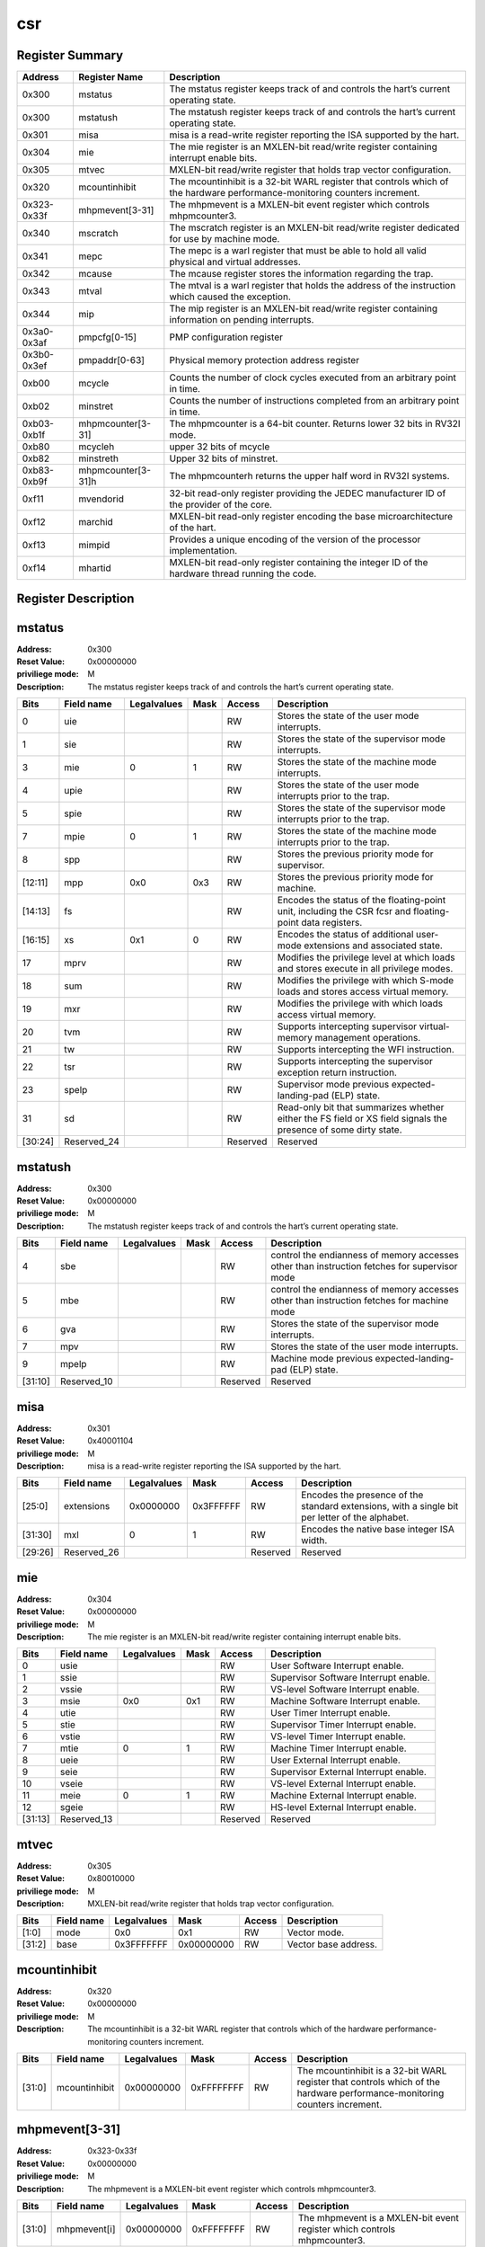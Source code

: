 .. ..::

   Copyright (c) 2024 OpenHW Group
   Copyright (c) 2024 Thales
   SPDX-License-Identifier: Apache-2.0 WITH SHL-2.1
   Author: Abdessamii Oukalrazqou

===
csr
===

Register Summary
----------------

+-------------+--------------------+----------------------------------------------------------------------------------------------------------------------------+
| Address     | Register Name      | Description                                                                                                                |
+=============+====================+============================================================================================================================+
| 0x300       | mstatus            | The mstatus register keeps track of and controls the hart’s current operating state.                                       |
+-------------+--------------------+----------------------------------------------------------------------------------------------------------------------------+
| 0x300       | mstatush           | The mstatush register keeps track of and controls the hart’s current operating state.                                      |
+-------------+--------------------+----------------------------------------------------------------------------------------------------------------------------+
| 0x301       | misa               | misa is a read-write register reporting the ISA supported by the hart.                                                     |
+-------------+--------------------+----------------------------------------------------------------------------------------------------------------------------+
| 0x304       | mie                | The mie register is an MXLEN-bit read/write register containing interrupt enable bits.                                     |
+-------------+--------------------+----------------------------------------------------------------------------------------------------------------------------+
| 0x305       | mtvec              | MXLEN-bit read/write register that holds trap vector configuration.                                                        |
+-------------+--------------------+----------------------------------------------------------------------------------------------------------------------------+
| 0x320       | mcountinhibit      | The mcountinhibit is a 32-bit WARL register that controls which of the hardware performance-monitoring counters increment. |
+-------------+--------------------+----------------------------------------------------------------------------------------------------------------------------+
| 0x323-0x33f | mhpmevent[3-31]    | The mhpmevent is a MXLEN-bit event register which controls mhpmcounter3.                                                   |
+-------------+--------------------+----------------------------------------------------------------------------------------------------------------------------+
| 0x340       | mscratch           | The mscratch register is an MXLEN-bit read/write register dedicated for use by machine mode.                               |
+-------------+--------------------+----------------------------------------------------------------------------------------------------------------------------+
| 0x341       | mepc               | The mepc is a warl register that must be able to hold all valid physical and virtual addresses.                            |
+-------------+--------------------+----------------------------------------------------------------------------------------------------------------------------+
| 0x342       | mcause             | The mcause register stores the information regarding the trap.                                                             |
+-------------+--------------------+----------------------------------------------------------------------------------------------------------------------------+
| 0x343       | mtval              | The mtval is a warl register that holds the address of the instruction which caused the exception.                         |
+-------------+--------------------+----------------------------------------------------------------------------------------------------------------------------+
| 0x344       | mip                | The mip register is an MXLEN-bit read/write register containing information on pending interrupts.                         |
+-------------+--------------------+----------------------------------------------------------------------------------------------------------------------------+
| 0x3a0-0x3af | pmpcfg[0-15]       | PMP configuration register                                                                                                 |
+-------------+--------------------+----------------------------------------------------------------------------------------------------------------------------+
| 0x3b0-0x3ef | pmpaddr[0-63]      | Physical memory protection address register                                                                                |
+-------------+--------------------+----------------------------------------------------------------------------------------------------------------------------+
| 0xb00       | mcycle             | Counts the number of clock cycles executed from an arbitrary point in time.                                                |
+-------------+--------------------+----------------------------------------------------------------------------------------------------------------------------+
| 0xb02       | minstret           | Counts the number of instructions completed from an arbitrary point in time.                                               |
+-------------+--------------------+----------------------------------------------------------------------------------------------------------------------------+
| 0xb03-0xb1f | mhpmcounter[3-31]  | The mhpmcounter is a 64-bit counter. Returns lower 32 bits in RV32I mode.                                                  |
+-------------+--------------------+----------------------------------------------------------------------------------------------------------------------------+
| 0xb80       | mcycleh            | upper 32 bits of mcycle                                                                                                    |
+-------------+--------------------+----------------------------------------------------------------------------------------------------------------------------+
| 0xb82       | minstreth          | Upper 32 bits of minstret.                                                                                                 |
+-------------+--------------------+----------------------------------------------------------------------------------------------------------------------------+
| 0xb83-0xb9f | mhpmcounter[3-31]h | The mhpmcounterh returns the upper half word in RV32I systems.                                                             |
+-------------+--------------------+----------------------------------------------------------------------------------------------------------------------------+
| 0xf11       | mvendorid          | 32-bit read-only register providing the JEDEC manufacturer ID of the provider of the core.                                 |
+-------------+--------------------+----------------------------------------------------------------------------------------------------------------------------+
| 0xf12       | marchid            | MXLEN-bit read-only register encoding the base microarchitecture of the hart.                                              |
+-------------+--------------------+----------------------------------------------------------------------------------------------------------------------------+
| 0xf13       | mimpid             | Provides a unique encoding of the version of the processor implementation.                                                 |
+-------------+--------------------+----------------------------------------------------------------------------------------------------------------------------+
| 0xf14       | mhartid            | MXLEN-bit read-only register containing the integer ID of the hardware thread running the code.                            |
+-------------+--------------------+----------------------------------------------------------------------------------------------------------------------------+

Register Description
--------------------
mstatus
-------

:Address: 0x300
:Reset Value: 0x00000000
:priviliege mode: M
:Description: The mstatus register keeps track of and controls the
   hart’s current operating state.

+---------+--------------+---------------+--------+----------+-----------------------------------------------------------------------------------------------------------------+
| Bits    | Field name   | Legalvalues   | Mask   | Access   | Description                                                                                                     |
+=========+==============+===============+========+==========+=================================================================================================================+
| 0       | uie          |               |        | RW       | Stores the state of the user mode interrupts.                                                                   |
+---------+--------------+---------------+--------+----------+-----------------------------------------------------------------------------------------------------------------+
| 1       | sie          |               |        | RW       | Stores the state of the supervisor mode interrupts.                                                             |
+---------+--------------+---------------+--------+----------+-----------------------------------------------------------------------------------------------------------------+
| 3       | mie          | 0             | 1      | RW       | Stores the state of the machine mode interrupts.                                                                |
+---------+--------------+---------------+--------+----------+-----------------------------------------------------------------------------------------------------------------+
| 4       | upie         |               |        | RW       | Stores the state of the user mode interrupts prior to the trap.                                                 |
+---------+--------------+---------------+--------+----------+-----------------------------------------------------------------------------------------------------------------+
| 5       | spie         |               |        | RW       | Stores the state of the supervisor mode interrupts prior to the trap.                                           |
+---------+--------------+---------------+--------+----------+-----------------------------------------------------------------------------------------------------------------+
| 7       | mpie         | 0             | 1      | RW       | Stores the state of the machine mode interrupts prior to the trap.                                              |
+---------+--------------+---------------+--------+----------+-----------------------------------------------------------------------------------------------------------------+
| 8       | spp          |               |        | RW       | Stores the previous priority mode for supervisor.                                                               |
+---------+--------------+---------------+--------+----------+-----------------------------------------------------------------------------------------------------------------+
| [12:11] | mpp          | 0x0           | 0x3    | RW       | Stores the previous priority mode for machine.                                                                  |
+---------+--------------+---------------+--------+----------+-----------------------------------------------------------------------------------------------------------------+
| [14:13] | fs           |               |        | RW       | Encodes the status of the floating-point unit, including the CSR fcsr and floating-point data registers.        |
+---------+--------------+---------------+--------+----------+-----------------------------------------------------------------------------------------------------------------+
| [16:15] | xs           | 0x1           | 0      | RW       | Encodes the status of additional user-mode extensions and associated state.                                     |
+---------+--------------+---------------+--------+----------+-----------------------------------------------------------------------------------------------------------------+
| 17      | mprv         |               |        | RW       | Modifies the privilege level at which loads and stores execute in all privilege modes.                          |
+---------+--------------+---------------+--------+----------+-----------------------------------------------------------------------------------------------------------------+
| 18      | sum          |               |        | RW       | Modifies the privilege with which S-mode loads and stores access virtual memory.                                |
+---------+--------------+---------------+--------+----------+-----------------------------------------------------------------------------------------------------------------+
| 19      | mxr          |               |        | RW       | Modifies the privilege with which loads access virtual memory.                                                  |
+---------+--------------+---------------+--------+----------+-----------------------------------------------------------------------------------------------------------------+
| 20      | tvm          |               |        | RW       | Supports intercepting supervisor virtual-memory management operations.                                          |
+---------+--------------+---------------+--------+----------+-----------------------------------------------------------------------------------------------------------------+
| 21      | tw           |               |        | RW       | Supports intercepting the WFI instruction.                                                                      |
+---------+--------------+---------------+--------+----------+-----------------------------------------------------------------------------------------------------------------+
| 22      | tsr          |               |        | RW       | Supports intercepting the supervisor exception return instruction.                                              |
+---------+--------------+---------------+--------+----------+-----------------------------------------------------------------------------------------------------------------+
| 23      | spelp        |               |        | RW       | Supervisor mode previous expected-landing-pad (ELP) state.                                                      |
+---------+--------------+---------------+--------+----------+-----------------------------------------------------------------------------------------------------------------+
| 31      | sd           |               |        | RW       | Read-only bit that summarizes whether either the FS field or XS field signals the presence of some dirty state. |
+---------+--------------+---------------+--------+----------+-----------------------------------------------------------------------------------------------------------------+
| [30:24] | Reserved_24  |               |        | Reserved | Reserved                                                                                                        |
+---------+--------------+---------------+--------+----------+-----------------------------------------------------------------------------------------------------------------+

mstatush
--------

:Address: 0x300
:Reset Value: 0x00000000
:priviliege mode: M
:Description: The mstatush register keeps track of and controls the
   hart’s current operating state.

+---------+--------------+---------------+--------+----------+----------------------------------------------------------------------------------------------+
| Bits    | Field name   | Legalvalues   | Mask   | Access   | Description                                                                                  |
+=========+==============+===============+========+==========+==============================================================================================+
| 4       | sbe          |               |        | RW       | control the endianness of memory accesses other than instruction fetches for supervisor mode |
+---------+--------------+---------------+--------+----------+----------------------------------------------------------------------------------------------+
| 5       | mbe          |               |        | RW       | control the endianness of memory accesses other than instruction fetches for machine mode    |
+---------+--------------+---------------+--------+----------+----------------------------------------------------------------------------------------------+
| 6       | gva          |               |        | RW       | Stores the state of the supervisor mode interrupts.                                          |
+---------+--------------+---------------+--------+----------+----------------------------------------------------------------------------------------------+
| 7       | mpv          |               |        | RW       | Stores the state of the user mode interrupts.                                                |
+---------+--------------+---------------+--------+----------+----------------------------------------------------------------------------------------------+
| 9       | mpelp        |               |        | RW       | Machine mode previous expected-landing-pad (ELP) state.                                      |
+---------+--------------+---------------+--------+----------+----------------------------------------------------------------------------------------------+
| [31:10] | Reserved_10  |               |        | Reserved | Reserved                                                                                     |
+---------+--------------+---------------+--------+----------+----------------------------------------------------------------------------------------------+

misa
----

:Address: 0x301
:Reset Value: 0x40001104
:priviliege mode: M
:Description: misa is a read-write register reporting the ISA supported
   by the hart.

+---------+--------------+---------------+-----------+----------+------------------------------------------------------------------------------------------------+
| Bits    | Field name   | Legalvalues   | Mask      | Access   | Description                                                                                    |
+=========+==============+===============+===========+==========+================================================================================================+
| [25:0]  | extensions   | 0x0000000     | 0x3FFFFFF | RW       | Encodes the presence of the standard extensions, with a single bit per letter of the alphabet. |
+---------+--------------+---------------+-----------+----------+------------------------------------------------------------------------------------------------+
| [31:30] | mxl          | 0             | 1         | RW       | Encodes the native base integer ISA width.                                                     |
+---------+--------------+---------------+-----------+----------+------------------------------------------------------------------------------------------------+
| [29:26] | Reserved_26  |               |           | Reserved | Reserved                                                                                       |
+---------+--------------+---------------+-----------+----------+------------------------------------------------------------------------------------------------+

mie
---

:Address: 0x304
:Reset Value: 0x00000000
:priviliege mode: M
:Description: The mie register is an MXLEN-bit read/write register
   containing interrupt enable bits.

+---------+--------------+---------------+--------+----------+---------------------------------------+
| Bits    | Field name   | Legalvalues   | Mask   | Access   | Description                           |
+=========+==============+===============+========+==========+=======================================+
| 0       | usie         |               |        | RW       | User Software Interrupt enable.       |
+---------+--------------+---------------+--------+----------+---------------------------------------+
| 1       | ssie         |               |        | RW       | Supervisor Software Interrupt enable. |
+---------+--------------+---------------+--------+----------+---------------------------------------+
| 2       | vssie        |               |        | RW       | VS-level Software Interrupt enable.   |
+---------+--------------+---------------+--------+----------+---------------------------------------+
| 3       | msie         | 0x0           | 0x1    | RW       | Machine Software Interrupt enable.    |
+---------+--------------+---------------+--------+----------+---------------------------------------+
| 4       | utie         |               |        | RW       | User Timer Interrupt enable.          |
+---------+--------------+---------------+--------+----------+---------------------------------------+
| 5       | stie         |               |        | RW       | Supervisor Timer Interrupt enable.    |
+---------+--------------+---------------+--------+----------+---------------------------------------+
| 6       | vstie        |               |        | RW       | VS-level Timer Interrupt enable.      |
+---------+--------------+---------------+--------+----------+---------------------------------------+
| 7       | mtie         | 0             | 1      | RW       | Machine Timer Interrupt enable.       |
+---------+--------------+---------------+--------+----------+---------------------------------------+
| 8       | ueie         |               |        | RW       | User External Interrupt enable.       |
+---------+--------------+---------------+--------+----------+---------------------------------------+
| 9       | seie         |               |        | RW       | Supervisor External Interrupt enable. |
+---------+--------------+---------------+--------+----------+---------------------------------------+
| 10      | vseie        |               |        | RW       | VS-level External Interrupt enable.   |
+---------+--------------+---------------+--------+----------+---------------------------------------+
| 11      | meie         | 0             | 1      | RW       | Machine External Interrupt enable.    |
+---------+--------------+---------------+--------+----------+---------------------------------------+
| 12      | sgeie        |               |        | RW       | HS-level External Interrupt enable.   |
+---------+--------------+---------------+--------+----------+---------------------------------------+
| [31:13] | Reserved_13  |               |        | Reserved | Reserved                              |
+---------+--------------+---------------+--------+----------+---------------------------------------+

mtvec
-----

:Address: 0x305
:Reset Value: 0x80010000
:priviliege mode: M
:Description: MXLEN-bit read/write register that holds trap vector
   configuration.

+--------+--------------+---------------+------------+----------+----------------------+
| Bits   | Field name   | Legalvalues   | Mask       | Access   | Description          |
+========+==============+===============+============+==========+======================+
| [1:0]  | mode         | 0x0           | 0x1        | RW       | Vector mode.         |
+--------+--------------+---------------+------------+----------+----------------------+
| [31:2] | base         | 0x3FFFFFFF    | 0x00000000 | RW       | Vector base address. |
+--------+--------------+---------------+------------+----------+----------------------+

mcountinhibit
-------------

:Address: 0x320
:Reset Value: 0x00000000
:priviliege mode: M
:Description: The mcountinhibit is a 32-bit WARL register that controls
   which of the hardware performance-monitoring counters increment.

+--------+---------------+---------------+------------+----------+----------------------------------------------------------------------------------------------------------------------------+
| Bits   | Field name    | Legalvalues   | Mask       | Access   | Description                                                                                                                |
+========+===============+===============+============+==========+============================================================================================================================+
| [31:0] | mcountinhibit | 0x00000000    | 0xFFFFFFFF | RW       | The mcountinhibit is a 32-bit WARL register that controls which of the hardware performance-monitoring counters increment. |
+--------+---------------+---------------+------------+----------+----------------------------------------------------------------------------------------------------------------------------+

mhpmevent[3-31]
---------------

:Address: 0x323-0x33f
:Reset Value: 0x00000000
:priviliege mode: M
:Description: The mhpmevent is a MXLEN-bit event register which controls
   mhpmcounter3.

+--------+--------------+---------------+------------+----------+--------------------------------------------------------------------------+
| Bits   | Field name   | Legalvalues   | Mask       | Access   | Description                                                              |
+========+==============+===============+============+==========+==========================================================================+
| [31:0] | mhpmevent[i] | 0x00000000    | 0xFFFFFFFF | RW       | The mhpmevent is a MXLEN-bit event register which controls mhpmcounter3. |
+--------+--------------+---------------+------------+----------+--------------------------------------------------------------------------+

mscratch
--------

:Address: 0x340
:Reset Value: 0x00000000
:priviliege mode: M
:Description: The mscratch register is an MXLEN-bit read/write register
   dedicated for use by machine mode.

+--------+--------------+---------------+------------+----------+----------------------------------------------------------------------------------------------+
| Bits   | Field name   | Legalvalues   | Mask       | Access   | Description                                                                                  |
+========+==============+===============+============+==========+==============================================================================================+
| [31:0] | mscratch     | 0x00000000    | 0xFFFFFFFF | RW       | The mscratch register is an MXLEN-bit read/write register dedicated for use by machine mode. |
+--------+--------------+---------------+------------+----------+----------------------------------------------------------------------------------------------+

mepc
----

:Address: 0x341
:Reset Value: 0x00000000
:priviliege mode: M
:Description: The mepc is a warl register that must be able to hold all
   valid physical and virtual addresses.

+--------+--------------+---------------+------------+----------+-------------------------------------------------------------------------------------------------+
| Bits   | Field name   | Legalvalues   | Mask       | Access   | Description                                                                                     |
+========+==============+===============+============+==========+=================================================================================================+
| [31:0] | mepc         | 0x00000000    | 0xFFFFFFFF | RW       | The mepc is a warl register that must be able to hold all valid physical and virtual addresses. |
+--------+--------------+---------------+------------+----------+-------------------------------------------------------------------------------------------------+

mcause
------

:Address: 0x342
:Reset Value: 0x00000000
:priviliege mode: M
:Description: The mcause register stores the information regarding the
   trap.

+--------+----------------+---------------+--------+----------+-----------------------------------------------------+
| Bits   | Field name     | Legalvalues   | Mask   | Access   | Description                                         |
+========+================+===============+========+==========+=====================================================+
| [30:0] | exception_code | 0             | 15     | RW       | Encodes the exception code.                         |
+--------+----------------+---------------+--------+----------+-----------------------------------------------------+
| 31     | interrupt      | 0x0           | 0x1    | RW       | Indicates whether the trap was due to an interrupt. |
+--------+----------------+---------------+--------+----------+-----------------------------------------------------+

mtval
-----

:Address: 0x343
:Reset Value: 0x00000000
:priviliege mode: M
:Description: The mtval is a warl register that holds the address of the
   instruction which caused the exception.

+--------+--------------+---------------+------------+----------+----------------------------------------------------------------------------------------------------+
| Bits   | Field name   | Legalvalues   | Mask       | Access   | Description                                                                                        |
+========+==============+===============+============+==========+====================================================================================================+
| [31:0] | mtval        | 0x00000000    | 0xFFFFFFFF | RW       | The mtval is a warl register that holds the address of the instruction which caused the exception. |
+--------+--------------+---------------+------------+----------+----------------------------------------------------------------------------------------------------+

mip
---

:Address: 0x344
:Reset Value: 0x00000000
:priviliege mode: M
:Description: The mip register is an MXLEN-bit read/write register
   containing information on pending interrupts.

+---------+--------------+---------------+--------+----------+----------------------------------------+
| Bits    | Field name   | Legalvalues   | Mask   | Access   | Description                            |
+=========+==============+===============+========+==========+========================================+
| 0       | usip         |               |        | RW       | User Software Interrupt Pending.       |
+---------+--------------+---------------+--------+----------+----------------------------------------+
| 1       | ssip         |               |        | RW       | Supervisor Software Interrupt Pending. |
+---------+--------------+---------------+--------+----------+----------------------------------------+
| 2       | vssip        |               |        | RW       | VS-level Software Interrupt Pending.   |
+---------+--------------+---------------+--------+----------+----------------------------------------+
| 3       | msip         | 0x1           | 0      | RW       | Machine Software Interrupt Pending.    |
+---------+--------------+---------------+--------+----------+----------------------------------------+
| 4       | utip         |               |        | RW       | User Timer Interrupt Pending.          |
+---------+--------------+---------------+--------+----------+----------------------------------------+
| 5       | stip         |               |        | RW       | Supervisor Timer Interrupt Pending.    |
+---------+--------------+---------------+--------+----------+----------------------------------------+
| 6       | vstip        |               |        | RW       | VS-level Timer Interrupt Pending.      |
+---------+--------------+---------------+--------+----------+----------------------------------------+
| 7       | mtip         | 0x1           | 0      | RW       | Machine Timer Interrupt Pending.       |
+---------+--------------+---------------+--------+----------+----------------------------------------+
| 8       | ueip         |               |        | RW       | User External Interrupt Pending.       |
+---------+--------------+---------------+--------+----------+----------------------------------------+
| 9       | seip         |               |        | RW       | Supervisor External Interrupt Pending. |
+---------+--------------+---------------+--------+----------+----------------------------------------+
| 10      | vseip        |               |        | RW       | VS-level External Interrupt Pending.   |
+---------+--------------+---------------+--------+----------+----------------------------------------+
| 11      | meip         | 0x1           | 0      | RW       | Machine External Interrupt Pending.    |
+---------+--------------+---------------+--------+----------+----------------------------------------+
| 12      | sgeip        |               |        | RW       | HS-level External Interrupt Pending.   |
+---------+--------------+---------------+--------+----------+----------------------------------------+
| [31:13] | Reserved_13  |               |        | Reserved | Reserved                               |
+---------+--------------+---------------+--------+----------+----------------------------------------+

pmpcfg[0-15]
------------

:Address: 0x3a0-0x3af
:Reset Value: 0x00000000
:priviliege mode: M
:Description: PMP configuration register

+---------+-----------------+---------------+--------+----------+------------------------+
| Bits    | Field name      | Legalvalues   | Mask   | Access   | Description            |
+=========+=================+===============+========+==========+========================+
| [7:0]   | pmp[i*4 + 0]cfg | 0x00          | 0xFF   | RW       | pmp configuration bits |
+---------+-----------------+---------------+--------+----------+------------------------+
| [15:8]  | pmp[i*4 + 1]cfg | 0x00          | 0xFF   | RW       | pmp configuration bits |
+---------+-----------------+---------------+--------+----------+------------------------+
| [23:16] | pmp[i*4 + 2]cfg | 0x00          | 0xFF   | RW       | pmp configuration bits |
+---------+-----------------+---------------+--------+----------+------------------------+
| [31:24] | pmp[i*4 + 3]cfg | 0x00          | 0xFF   | RW       | pmp configuration bits |
+---------+-----------------+---------------+--------+----------+------------------------+

pmpaddr[0-63]
-------------

:Address: 0x3b0-0x3ef
:Reset Value: 0x00000020
:priviliege mode: M
:Description: Physical memory protection address register

+--------+--------------+---------------+------------+----------+---------------------------------------------+
| Bits   | Field name   | Legalvalues   | Mask       | Access   | Description                                 |
+========+==============+===============+============+==========+=============================================+
| [31:0] | pmpaddr[i]   | 0x00000000    | 0xFFFFFFFF | RW       | Physical memory protection address register |
+--------+--------------+---------------+------------+----------+---------------------------------------------+

mcycle
------

:Address: 0xb00
:Reset Value: 0x00000000
:priviliege mode: M
:Description: Counts the number of clock cycles executed from an
   arbitrary point in time.

+--------+--------------+---------------+------------+----------+-----------------------------------------------------------------------------+
| Bits   | Field name   | Legalvalues   | Mask       | Access   | Description                                                                 |
+========+==============+===============+============+==========+=============================================================================+
| [31:0] | mcycle       | 0x00000000    | 0xFFFFFFFF | RW       | Counts the number of clock cycles executed from an arbitrary point in time. |
+--------+--------------+---------------+------------+----------+-----------------------------------------------------------------------------+

minstret
--------

:Address: 0xb02
:Reset Value: 0x00000000
:priviliege mode: M
:Description: Counts the number of instructions completed from an
   arbitrary point in time.

+--------+--------------+---------------+------------+----------+------------------------------------------------------------------------------+
| Bits   | Field name   | Legalvalues   | Mask       | Access   | Description                                                                  |
+========+==============+===============+============+==========+==============================================================================+
| [31:0] | minstret     | 0x00000000    | 0xFFFFFFFF | RW       | Counts the number of instructions completed from an arbitrary point in time. |
+--------+--------------+---------------+------------+----------+------------------------------------------------------------------------------+

mhpmcounter[3-31]
-----------------

:Address: 0xb03-0xb1f
:Reset Value: 0x00000000
:priviliege mode: M
:Description: The mhpmcounter is a 64-bit counter. Returns lower 32 bits
   in RV32I mode.

+--------+----------------+---------------+------------+----------+---------------------------------------------------------------------------+
| Bits   | Field name     | Legalvalues   | Mask       | Access   | Description                                                               |
+========+================+===============+============+==========+===========================================================================+
| [31:0] | mhpmcounter[i] | 0x00000000    | 0xFFFFFFFF | RW       | The mhpmcounter is a 64-bit counter. Returns lower 32 bits in RV32I mode. |
+--------+----------------+---------------+------------+----------+---------------------------------------------------------------------------+

mcycleh
-------

:Address: 0xb80
:Reset Value: 0x00000000
:priviliege mode: M
:Description: upper 32 bits of mcycle

+--------+--------------+---------------+------------+----------+-------------------------+
| Bits   | Field name   | Legalvalues   | Mask       | Access   | Description             |
+========+==============+===============+============+==========+=========================+
| [31:0] | mcycleh      | 0x00000000    | 0xFFFFFFFF | RW       | upper 32 bits of mcycle |
+--------+--------------+---------------+------------+----------+-------------------------+

minstreth
---------

:Address: 0xb82
:Reset Value: 0x00000000
:priviliege mode: M
:Description: Upper 32 bits of minstret.

+--------+--------------+---------------+------------+----------+----------------------------+
| Bits   | Field name   | Legalvalues   | Mask       | Access   | Description                |
+========+==============+===============+============+==========+============================+
| [31:0] | minstreth    | 0x00000000    | 0xFFFFFFFF | RW       | Upper 32 bits of minstret. |
+--------+--------------+---------------+------------+----------+----------------------------+

mhpmcounter[3-31]h
------------------

:Address: 0xb83-0xb9f
:Reset Value: 0x00000000
:priviliege mode: M
:Description: The mhpmcounterh returns the upper half word in RV32I
   systems.

+--------+-----------------+---------------+------------+----------+----------------------------------------------------------------+
| Bits   | Field name      | Legalvalues   | Mask       | Access   | Description                                                    |
+========+=================+===============+============+==========+================================================================+
| [31:0] | mhpmcounter[i]h | 0x00000000    | 0xFFFFFFFF | RW       | The mhpmcounterh returns the upper half word in RV32I systems. |
+--------+-----------------+---------------+------------+----------+----------------------------------------------------------------+

mvendorid
---------

:Address: 0xf11
:Reset Value: 0xdeadbeef
:priviliege mode: M
:Description: 32-bit read-only register providing the JEDEC manufacturer
   ID of the provider of the core.

+--------+--------------+---------------+--------+----------+--------------------------------------------------------------------------------------------+
| Bits   | Field name   | Legalvalues   | Mask   | Access   | Description                                                                                |
+========+==============+===============+========+==========+============================================================================================+
| [31:0] | mvendorid    | 0xdeadbeef    | 0      | RW       | 32-bit read-only register providing the JEDEC manufacturer ID of the provider of the core. |
+--------+--------------+---------------+--------+----------+--------------------------------------------------------------------------------------------+

marchid
-------

:Address: 0xf12
:Reset Value: 0x00000000
:priviliege mode: M
:Description: MXLEN-bit read-only register encoding the base
   microarchitecture of the hart.

+--------+--------------+---------------+--------+----------+-------------------------------------------------------------------------------+
| Bits   | Field name   | Legalvalues   | Mask   | Access   | Description                                                                   |
+========+==============+===============+========+==========+===============================================================================+
| [31:0] | marchid      | 0x0           | 0      | RW       | MXLEN-bit read-only register encoding the base microarchitecture of the hart. |
+--------+--------------+---------------+--------+----------+-------------------------------------------------------------------------------+

mimpid
------

:Address: 0xf13
:Reset Value: 0x00000000
:priviliege mode: M
:Description: Provides a unique encoding of the version of the processor
   implementation.

+--------+--------------+---------------+--------+----------+----------------------------------------------------------------------------+
| Bits   | Field name   | Legalvalues   | Mask   | Access   | Description                                                                |
+========+==============+===============+========+==========+============================================================================+
| [31:0] | mimpid       | 0x0           | 0      | RW       | Provides a unique encoding of the version of the processor implementation. |
+--------+--------------+---------------+--------+----------+----------------------------------------------------------------------------+

mhartid
-------

:Address: 0xf14
:Reset Value: 0x00000000
:priviliege mode: M
:Description: MXLEN-bit read-only register containing the integer ID of
   the hardware thread running the code.

+--------+--------------+---------------+--------+----------+-------------------------------------------------------------------------------------------------+
| Bits   | Field name   | Legalvalues   | Mask   | Access   | Description                                                                                     |
+========+==============+===============+========+==========+=================================================================================================+
| [31:0] | mhartid      | 0x0           | 0      | RW       | MXLEN-bit read-only register containing the integer ID of the hardware thread running the code. |
+--------+--------------+---------------+--------+----------+-------------------------------------------------------------------------------------------------+

